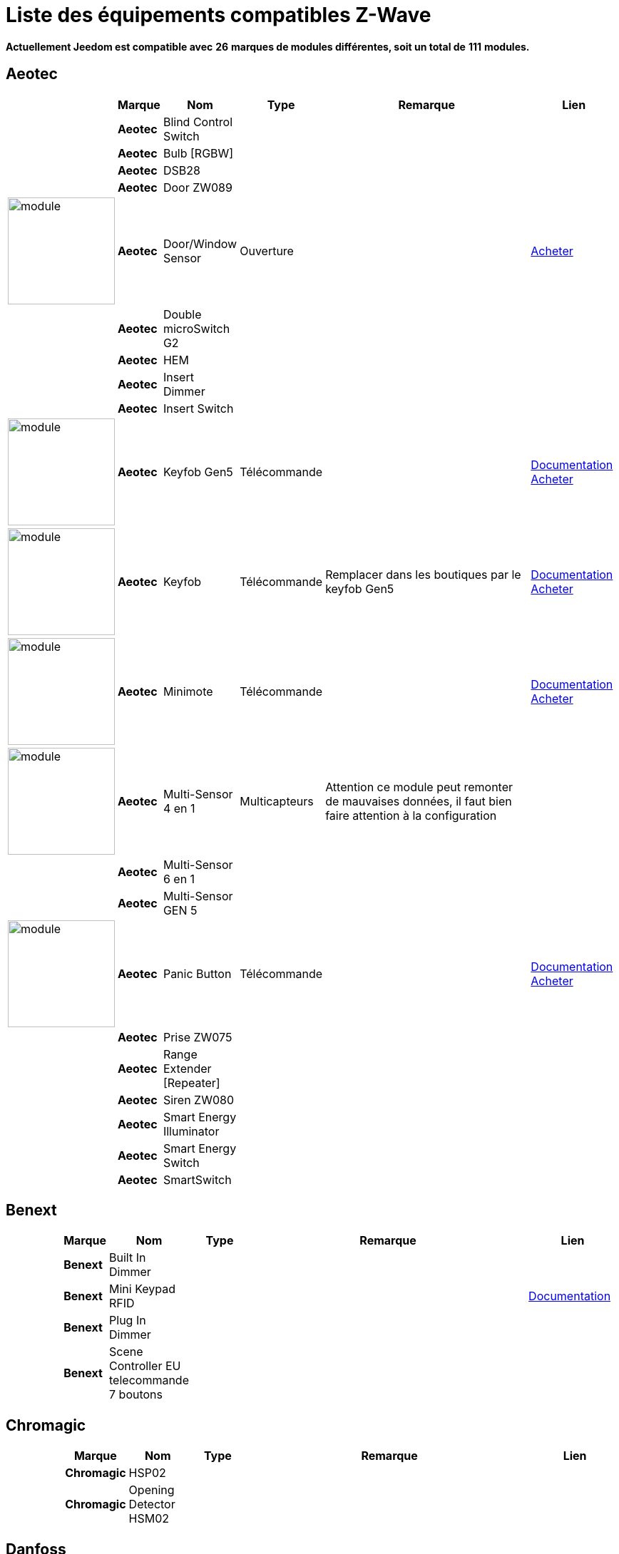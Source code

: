 = Liste des équipements compatibles Z-Wave 
:linkattrs:

[green]*Actuellement Jeedom est compatible avec* [red]*26* [green]*marques de modules différentes, soit un total de* [red]*111* [green]*modules.*

== Aeotec

[cols="2,1s,2,2,10,3", options="header"]
|===
||Marque|Nom|Type|Remarque|Lien

||Aeotec|Blind Control Switch||| 

||Aeotec|Bulb [RGBW]||| 

||Aeotec|DSB28||| 

||Aeotec|Door ZW089||| 

|image:../images/aeotec.doorwindow/module.jpg[width=150,align="center"]|Aeotec|Door/Window Sensor|Ouverture|| link:++http://www.domadoo.fr/fr/peripheriques/2340-aeon-labs-detecteur-d-ouverture-z-wave-g2-1220000011830.html++[Acheter^]

||Aeotec|Double microSwitch G2||| 

||Aeotec|HEM||| 

||Aeotec|Insert Dimmer||| 

||Aeotec|Insert Switch||| 

|image:../images/aeotec.keyfob-gen5/module.jpg[width=150,align="center"]|Aeotec|Keyfob Gen5|Télécommande||link:++https://jeedom.fr/doc/documentation/zwave-modules/fr_FR/doc-zwave-modules-aeotec.keyfob_Gen5_-_Telecommande.html++[Documentation^] link:++http://www.domadoo.fr/fr/peripheriques/2677-aeon-labs-telecommande-porte-cles-z-wave-plus-4-boutons-gen5.html++[Acheter^]

|image:../images/aeotec.keyfob/module.jpg[width=150,align="center"]|Aeotec|Keyfob|Télécommande|Remplacer dans les boutiques par le keyfob Gen5|link:++https://jeedom.fr/doc/documentation/zwave-modules/fr_FR/doc-zwave-modules-aeotec.keyfob_-_Telecommande.html++[Documentation^] link:++http://www.domadoo.fr/fr/peripheriques/2677-aeon-labs-telecommande-porte-cles-z-wave-plus-4-boutons-gen5.html++[Acheter^]

|image:../images/aeotec.minimote/module.jpg[width=150,align="center"]|Aeotec|Minimote|Télécommande||link:++https://jeedom.fr/doc/documentation/zwave-modules/fr_FR/doc-zwave-modules-aeotec.minimote_-_Telecommande.html++[Documentation^] link:++http://www.domadoo.fr/fr/peripheriques/291-aeon-labs-telecommande-z-wave-blanche-1220000010253.html++[Acheter^]

|image:../images/aeotec.multisensor/module.jpg[width=150,align="center"]|Aeotec|Multi-Sensor 4 en 1|Multicapteurs|Attention ce module peut remonter de mauvaises données, il faut bien faire attention à la configuration| 

||Aeotec|Multi-Sensor 6 en 1||| 

||Aeotec|Multi-Sensor GEN 5||| 

|image:../images/aeotec.panicbutton/module.jpg[width=150,align="center"]|Aeotec|Panic Button|Télécommande||link:++https://jeedom.fr/doc/documentation/zwave-modules/fr_FR/doc-zwave-modules-aeotec.panic_button_-_Telecommande.html++[Documentation^] link:++http://www.domadoo.fr/fr/peripheriques/278-aeon-labs-telecommande-z-wave-porte-cles-1-bouton.html++[Acheter^]

||Aeotec|Prise ZW075||| 

||Aeotec|Range Extender [Repeater]||| 

||Aeotec|Siren ZW080||| 

||Aeotec|Smart Energy Illuminator||| 

||Aeotec|Smart Energy Switch||| 

||Aeotec|SmartSwitch||| 


|===

== Benext

[cols="2,1s,2,2,10,3", options="header"]
|===
||Marque|Nom|Type|Remarque|Lien

||Benext|Built In Dimmer||| 

||Benext|Mini Keypad RFID|||link:++https://jeedom.fr/doc/documentation/zwave-modules/fr_FR/doc-zwave-modules-zipato.minikeypad_-_Clavier_Rfid.html++[Documentation^] 

||Benext|Plug In Dimmer||| 

||Benext|Scene Controller EU telecommande 7 boutons||| 


|===

== Chromagic

[cols="2,1s,2,2,10,3", options="header"]
|===
||Marque|Nom|Type|Remarque|Lien

||Chromagic|HSP02||| 

||Chromagic|Opening Detector HSM02||| 


|===

== Danfoss

[cols="2,1s,2,2,10,3", options="header"]
|===
||Marque|Nom|Type|Remarque|Lien

||Danfoss|Thermostat Living Connect||| 


|===

== Duwi

[cols="2,1s,2,2,10,3", options="header"]
|===
||Marque|Nom|Type|Remarque|Lien

||Duwi|Interrupteur Variateur Duro 2000||| 

||Duwi|Wall Plug ZW_ES_1000||| 

||Duwi|ZW EDAN 300 Dimmer||| 

||Duwi|ZW ZS 3500 Plugin Switch||| 


|===

== Everspring

[cols="2,1s,2,2,10,3", options="header"]
|===
||Marque|Nom|Type|Remarque|Lien

||Everspring|AD142-6||| 

||Everspring|AN145||| 

||Everspring|AN157-6||| 

||Everspring|AN158||| 

||Everspring|HAC01||| 

||Everspring|HAN01||| 

||Everspring|Miniplug Dimmer|||link:++https://jeedom.fr/doc/documentation/zwave-modules/fr_FR/doc-zwave-modules-everspring.AD147-6_-_Miniplug_Dimmer.html++[Documentation^] 

||Everspring|Miniplug On/Off|||link:++https://jeedom.fr/doc/documentation/zwave-modules/fr_FR/doc-zwave-modules-everspring.AN180-6_-_Miniplug_On-Off.html++[Documentation^] 

||Everspring|SE812||| 

||Everspring|SF812||| 

||Everspring|SM103||| 

||Everspring|SP103||| 

||Everspring|SP814 Motion Detector||| 

||Everspring|ST812||| 

||Everspring|ST814||| 

||Everspring|ST815||| 

||Everspring|TSE03 Door Bell||| 


|===

== Fibaro

[cols="2,1s,2,2,10,3", options="header"]
|===
||Marque|Nom|Type|Remarque|Lien

||Fibaro|FGBS-001 [Universal Relay]||| 

||Fibaro|FGD-211 [Dimmer]|||link:++https://jeedom.fr/doc/documentation/zwave-modules/fr_FR/doc-zwave-modules-fibaro.fgd211_-_Dimmer.html++[Documentation^] 

||Fibaro|FGD-212 [Dimmer 2]||| 

||Fibaro|FGFS-101 [Flood Sensor]||| 

||Fibaro|FGK-101 [Doorsensor]|||link:++https://jeedom.fr/doc/documentation/zwave-modules/fr_FR/doc-zwave-modules-fibaro.fgk101_-_Ouverture.html++[Documentation^] 

|image:../images/fibaro.fgms001/module.jpg[width=150,align="center"]|Fibaro|FGMS-001 [Motion Sensor]|Multicapteurs|Par défaut possède une configuration très économique. Lire la documentation pour le configurer correctement|link:++https://jeedom.fr/doc/documentation/zwave-modules/fr_FR/doc-zwave-modules-fibaro.fgms001_-_Motion.html++[Documentation^] link:++http://www.domadoo.fr/fr/peripheriques/2535-fibaro-detecteur-de-mouvement-multifonctions-z-wave-fgms-001-5902020528258.html++[Acheter^]

||Fibaro|FGRGB-101 [RGBW]||| 

||Fibaro|FGRM-221 [Volet roulant]||| 

||Fibaro|FGRM-222 [Volet roulant]|||link:++https://jeedom.fr/doc/documentation/zwave-modules/fr_FR/doc-zwave-modules-fibaro.fgrm222_-_Volets.html++[Documentation^] 

||Fibaro|FGS-211 [Simple Relay]||| 

||Fibaro|FGS-212 [Simple Relay]||| 

||Fibaro|FGS-221 Double charge||| 

||Fibaro|FGS-222 Double charge||| 

||Fibaro|FGSD-002 [Smoke Sensor CE] |||link:++https://jeedom.fr/doc/documentation/zwave-modules/fr_FR/doc-zwave-modules-fibaro.fgsd102_-_Fumees.html++[Documentation^] 

||Fibaro|FGSS-001 [Smoke Sensor]||| 

||Fibaro|FGWPE [Wall Plug]|||link:++https://jeedom.fr/doc/documentation/zwave-modules/fr_FR/doc-zwave-modules-fibaro.fgwpe101_-_Wall_Plug.html++[Documentation^] 


|===

== Fortrezz

[cols="2,1s,2,2,10,3", options="header"]
|===
||Marque|Nom|Type|Remarque|Lien

||Fortrezz|SSA-02||| 

||Fortrezz|SSA-03||| 


|===

== Greenwave

[cols="2,1s,2,2,10,3", options="header"]
|===
||Marque|Nom|Type|Remarque|Lien

||Greenwave|Powernode 1|||link:++https://jeedom.fr/doc/documentation/zwave-modules/fr_FR/doc-zwave-modules-greenwave.Powernode1_-_Prise.html++[Documentation^] 

||Greenwave|Powernode [6 x prises]|||link:++https://jeedom.fr/doc/documentation/zwave-modules/fr_FR/doc-zwave-modules-greenwave.powernode_-_Multiprise.html++[Documentation^] 


|===

== Homeseer

[cols="2,1s,2,2,10,3", options="header"]
|===
||Marque|Nom|Type|Remarque|Lien

||Homeseer|EZ Motion 3 in 1||| 


|===

== Horstmann

[cols="2,1s,2,2,10,3", options="header"]
|===
||Marque|Nom|Type|Remarque|Lien

||Horstmann|ASR-ZW Thermostat Receiver||| 

||Horstmann|HRT4-ZW Thermostat Transmitter||| 


|===

== Mco

[cols="2,1s,2,2,10,3", options="header"]
|===
||Marque|Nom|Type|Remarque|Lien

||Mco|MH-S411 [Simple]||| 

||Mco|MH-S412 [Double]||| 


|===

== Nodon

[cols="2,1s,2,2,10,3", options="header"]
|===
||Marque|Nom|Type|Remarque|Lien

||Nodon|CRC-3-1-00 Octan Remote||| 

||Nodon|Smartplug|||link:++https://jeedom.fr/doc/documentation/zwave-modules/fr_FR/doc-zwave-modules-nodon.smartplug_-_Prise.html++[Documentation^] 


|===

== Northq

[cols="2,1s,2,2,10,3", options="header"]
|===
||Marque|Nom|Type|Remarque|Lien

||Northq|Power Reader||| 


|===

== Philio

[cols="2,1s,2,2,10,3", options="header"]
|===
||Marque|Nom|Type|Remarque|Lien

||Philio|4 in 1 Sensor|||link:++https://jeedom.fr/doc/documentation/zwave-modules/fr_FR/doc-zwave-modules-philio.pst02a_-_4_en_1.html++[Documentation^] 

||Philio|Door/Window Sensor|||link:++https://jeedom.fr/doc/documentation/zwave-modules/fr_FR/doc-zwave-modules-philio.pst02c_-_3_en_1_Ouverture.html++[Documentation^] 

||Philio|MultiSensor|||link:++https://jeedom.fr/doc/documentation/zwave-modules/fr_FR/doc-zwave-modules-philio.psp01_-_Multicapteurs.html++[Documentation^] 

||Philio|PAN04.eu||| 

||Philio|PAN06 In Wall Dual Relay (1 way) switch module||| 


|===

== Polycontrol

[cols="2,1s,2,2,10,3", options="header"]
|===
||Marque|Nom|Type|Remarque|Lien

||Polycontrol|Danalock||| 

||Polycontrol|Polylock|||link:++https://jeedom.fr/doc/documentation/zwave-modules/fr_FR/doc-zwave-modules-polycontrol.polylock_-_Serrure.html++[Documentation^] 


|===

== Qees

[cols="2,1s,2,2,10,3", options="header"]
|===
||Marque|Nom|Type|Remarque|Lien

||Qees|Turtle Switch||| 


|===

== Qubino

[cols="2,1s,2,2,10,3", options="header"]
|===
||Marque|Nom|Type|Remarque|Lien

||Qubino|Dimmer||| 

||Qubino|Fil Pilote 6 ordres||| 

||Qubino|Flush 1 relay||| 

||Qubino|Flush 2 relay||| 

||Qubino|Flush on/off thermostat||| 

||Qubino|ZMNHCA2||| 


|===

== Remotec

[cols="2,1s,2,2,10,3", options="header"]
|===
||Marque|Nom|Type|Remarque|Lien

||Remotec|ZXT-120||| 


|===

== Schlage

[cols="2,1s,2,2,10,3", options="header"]
|===
||Marque|Nom|Type|Remarque|Lien

||Schlage|Mini Keypad RFID|||link:++https://jeedom.fr/doc/documentation/zwave-modules/fr_FR/doc-zwave-modules-zipato.minikeypad_-_Clavier_Rfid.html++[Documentation^] 


|===

== Smarthome By Everspring

[cols="2,1s,2,2,10,3", options="header"]
|===
||Marque|Nom|Type|Remarque|Lien

||Smarthome By Everspring|In Wall Dimmer|||link:++https://jeedom.fr/doc/documentation/zwave-modules/fr_FR/doc-zwave-modules-smart_Home_by_Everspring.AD146-0_-_In_Wall_Dimmer.html++[Documentation^] 

||Smarthome By Everspring|In Wall On/Off|||link:++https://jeedom.fr/doc/documentation/zwave-modules/fr_FR/doc-zwave-modules-smart_Home_by_Everspring.AN179-0_-_In_Wall_On-Off.html++[Documentation^] 


|===

== Swiid

[cols="2,1s,2,2,10,3", options="header"]
|===
||Marque|Nom|Type|Remarque|Lien

||Swiid|SwiidInter|||link:++https://jeedom.fr/doc/documentation/zwave-modules/fr_FR/doc-zwave-modules-swiid.inter_-_Interrupteur_Cordon.html++[Documentation^] 

||Swiid|SwiidPlug||| 


|===

== Vision Security

[cols="2,1s,2,2,10,3", options="header"]
|===
||Marque|Nom|Type|Remarque|Lien

||Vision Security|Multi sensor Dual||| 

||Vision Security|ZD2102||| 

||Vision Security|ZG 8101 Détecteur ouverture porte||| 

||Vision Security|ZM1601||| 

||Vision Security|ZM1602||| 

||Vision Security|ZP3102||| 

||Vision Security|ZS 5101-5||| 

||Vision Security|ZS 5101||| 

||Vision Security|ZS 6101 Smoke Detector ||| 

||Vision Security|ZS6301||| 


|===

== Vitrum

[cols="2,1s,2,2,10,3", options="header"]
|===
||Marque|Nom|Type|Remarque|Lien

||Vitrum|ZWE060||| 


|===

== Wenzhou

[cols="2,1s,2,2,10,3", options="header"]
|===
||Marque|Nom|Type|Remarque|Lien

||Wenzhou|TZ66S||| 


|===

== Zipato

[cols="2,1s,2,2,10,3", options="header"]
|===
||Marque|Nom|Type|Remarque|Lien

||Zipato|Bulb [RGBW]||| 


|===


[NOTE]
Cette liste est basée sur des retours utilisateurs, l'équipe Jeedom ne peut donc garantir que tous les modules de cette liste sont 100% fonctionnels
